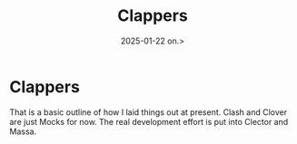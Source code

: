 #+title:      Clappers
#+date:       2025-01-22 on.>
#+OPTIONS: author:nil
#+STARTUP: inlineimages

#+hugo_base_dir: ~/Dokumenter/sicl-hugo
#+hugo_selection: posts
#+hugo_front_matter_format: yaml

* Clappers

[[../../static/images/SICL-Structure.svg]]

That is a basic outline of how I laid things out at present. Clash and Clover are just
Mocks for now. The real development effort is put into Clector and Massa.

# Local Variables:
# eval: (set-fill-column 90)
# eval: (auto-fill-mode t)
# eval: (org-hugo-auto-export-mode t)
# End:


#  LocalWords:  Clector Massa
